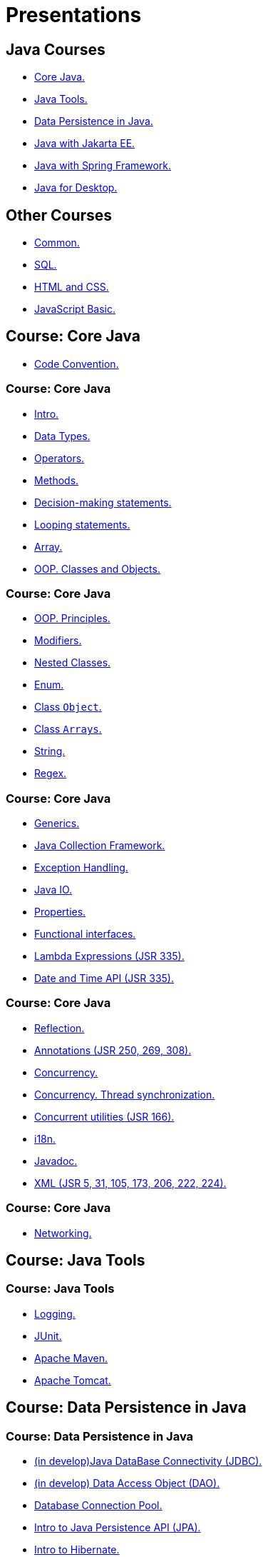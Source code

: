 = Presentations

== Java Courses

* <<course-java-core, Core Java.>>
* <<course-java-tools, Java Tools.>>
* <<course-java-data-persistence, Data Persistence in Java.>>
* <<course-java-jakarta-ee, Java with Jakarta EE.>>
* <<course-java-spring-framework, Java with Spring Framework.>>
* <<course-java-desktop, Java for Desktop.>>

== Other Courses

* <<course-common, Common.>>
* <<course-sql, SQL.>>
* <<course-html-and-css, HTML and CSS.>>
* <<course-javascript-basic, JavaScript Basic.>>

== Course: Core Java [[course-java-core]]

* link:./java/core/code-convention.html[Code Convention.]

=== Course: Core Java

* link:./java/core/intro.html[Intro.]
* link:./java/core/data-types.html[Data Types.]
* link:./java/core/operators.html[Operators.]
* link:./java/core/methods.html[Methods.]
* link:./java/core/decision-making-statements.html[Decision-making statements.]
* link:./java/core/looping-statements.html[Looping statements.]
* link:./java/core/array.html[Array.]
* link:./java/core/oop-classes-and-objects.html[OOP. Classes and Objects.]

=== Course: Core Java

* link:./java/core/oop-principles.html[OOP. Principles.]
* link:./java/core/modifiers.html[Modifiers.]
* link:./java/core/nested-classes.html[Nested Classes.]
* link:./java/core/enum.html[Enum.]
* link:./java/core/class-object.html[Class `Object`.]
* link:./java/core/class-arrays.html[Class `Arrays`.]
* link:./java/core/string.html[String.]
* link:./java/core/regex.html[Regex.]

=== Course: Core Java

* link:./java/core/generics.html[Generics.]
* link:./java/core/java-collection-framework.html[Java Collection Framework.]
* link:./java/core/exception-handling.html[Exception Handling.]
* link:./java/core/java-io.html[Java IO.]
* link:./java/core/properties.html[Properties.]
* link:./java/core/functional-interfaces.html[Functional interfaces.]
* link:./java/core/lambda-expressions.html[Lambda Expressions (JSR 335).]
* link:./java/core/date-and-time.html[Date and Time API (JSR 335).]

=== Course: Core Java

* link:./java/core/reflection.html[Reflection.]
* link:./java/core/annotations.html[Annotations (JSR 250, 269, 308).]
* link:./java/core/concurrency.html[Concurrency.]
* link:./java/core/concurrency-thread-synchronization.html[Concurrency. Thread synchronization.]
* link:./java/core/concurrent-utilities.html[Concurrent utilities (JSR 166).]
* link:./java/core/i18n.html[i18n.]
* link:./java/core/javadoc.html[Javadoc.]
* link:./java/core/xml.html[XML (JSR 5, 31, 105, 173, 206, 222, 224).]

=== Course: Core Java

* link:./java/core/networking.html[Networking.]

== Course: Java Tools [[course-java-tools]]

=== Course: Java Tools

* link:./java/tools/logging.html[Logging.]
* link:./java/tools/junit.html[JUnit.]
* link:./java/tools/apache-maven.html[Apache Maven.]
* link:./java/tools/apache-tomcat.html[Apache Tomcat.]

== Course: Data Persistence in Java [[course-java-data-persistence]]

=== Course: Data Persistence in Java

* link:./java/data-persistence/jdbc.html[(in develop)Java DataBase Connectivity (JDBC).]
* link:./java/data-persistence/dto.html[(in develop) Data Access Object (DAO).]
* link:./java/data-persistence/database-connection-pool.html[Database Connection Pool.]
* link:./java/data-persistence/intro-jpa.html[Intro to Java Persistence API (JPA).]
* link:./java/data-persistence/intro-hibernate.html[Intro to Hibernate.]
* link:./java/data-persistence/mapping.html[Mapping.]
* link:./java/data-persistence/query-language.html[Query Language.]
* link:./java/data-persistence/transaction.html[(in develop) Transaction.]

== Course: Java with Jakarta EE [[course-java-jakarta-ee]]

=== Course: Java with Jakarta EE

* link:./java/jakarta-ee/java-enterprise.html[Java Enterprise.]
* link:./java/jakarta-ee/servlet.html[Servlet.]
* link:./java/jakarta-ee/jsp.html[JSP.]
* link:./java/jakarta-ee/jstl.html[JSTL.]
* link:./java/jakarta-ee/el.html[EL.]
* link:./java/jakarta-ee/filter.html[Filter.]
* link:./java/jakarta-ee/i18n.html[i18n.]

== Course: Java with Spring Framework [[course-java-spring-framework]]

=== Course: Java with Spring Framework

* link:./java/spring/intro-spring.html[Intro to Spring.]
* link:./java/spring/beans.html[Beans.]
* link:./java/spring/spring-orm.html[Spring ORM.]
* link:./java/spring/spring-webmvc.html[Spring Web MVC.]

== Course: Java for Desktop [[course-java-desktop]]

=== Course: Java for Desktop

== Course: Common [[course-common]]

=== Course: Common

* link:./common/programming-languages.html[Programming languages.]
* link:./common/git.html[Git.]
* link:./common/regex.html[Regular Expression.]
* link:./common/testing.html[Testing.]
* link:./common/data-structures.html[Data Structure]
* link:./common/uml.html[UML.]
* link:./common/design-principles.html[Design Principles.]
* link:./common/design-patterns.html[Design Patterns.]
* link:./common/i18n.html[i18n.]

=== Course: Common

* link:./common/architectural-patterns.html[Architectural Patterns.]
* link:./common/xml.html[XML.]
* link:./common/json.html[JSON.]
* link:./common/scrum.html[Scrum.]

== Course: SQL [[course-sql]]

=== Course: SQL

* link:./sql/database-normalization.html[Database Normalization.]

== Course: HTML and CSS [[course-html-and-css]]

=== Course: HTML and CSS

* link:./html-and-css/text-markup.html[Text Markup.]
* link:./html-and-css/link.html[Link.]
* link:./html-and-css/form.html[Form.]
* link:./html-and-css/html-tables.html[Tables.]
* link:./html-and-css/css-intro.html[CSS. Intro.]
* link:./html-and-css/css-float.html[CSS. Float.]

== Course: JavaScript Basic [[course-javascript-basic]]

=== Course: JavaScript Basic
